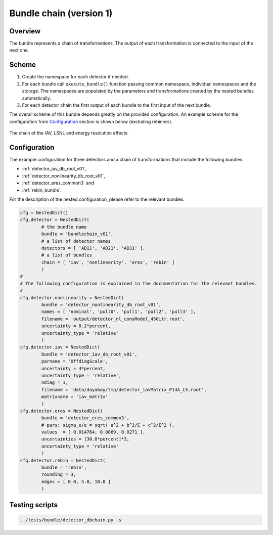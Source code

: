 .. _bundlechain_v01:

Bundle chain (version 1)
^^^^^^^^^^^^^^^^^^^^^^^^

Overview
""""""""

The bundle represents a chain of transformations. The output of each transformation is connected to the input of the
next one.

Scheme
""""""

1. Create the namespace for each detector if needed.
2. For each bundle call ``execute_bundle()`` function passing common namespace, individual namespaces and the storage.
   The namespaces are populated by the parameters and transformations created by the nested bundles automatically.
3. For each detector chain the first output of each bundle to the first input of the next bundle.

The overall scheme of this bundle depends greatly on the provided configuration. An example scheme for the configuration
from Configuration_ section is shown below (excluding rebinner).

.. figure:: ../../img/db_chain_scheme.png
   :scale: 25 %
   :align: center

   The chain of the IAV, LSNL and energy resolution effects.

Configuration
"""""""""""""

The example configuration for three detectors and a chain of transformations that include the following bundles:

* :ref:`detector_iav_db_root_v01`,
* :ref:`detector_nonlinearity_db_root_v01`,
* :ref:`detector_eres_common3` and
* :ref:`rebin_bundle`.

For the description of the nested configuration, please refer to the relevant bundles.

.. code-block:: python

    cfg = NestedDict()
    cfg.detector = NestedDict(
            # the bundle name
            bundle = 'bundlechain_v01',
            # a list of detector names
            detectors = [ 'AD11', 'AD21', 'AD31' ],
            # a list of bundles
            chain = [ 'iav', 'nonlinearity', 'eres', 'rebin' ]
            )
    #
    # The following configuration is explained in the documentation for the relevant bundles.
    #
    cfg.detector.nonlinearity = NestedDict(
            bundle = 'detector_nonlinearity_db_root_v01',
            names = [ 'nominal', 'pull0', 'pull1', 'pull2', 'pull3' ],
            filename = 'output/detector_nl_consModel_450itr.root',
            uncertainty = 0.2*percent,
            uncertainty_type = 'relative'
            )
    cfg.detector.iav = NestedDict(
            bundle = 'detector_iav_db_root_v01',
            parname = 'OffdiagScale',
            uncertainty = 4*percent,
            uncertainty_type = 'relative',
            ndiag = 1,
            filename = 'data/dayabay/tmp/detector_iavMatrix_P14A_LS.root',
            matrixname = 'iav_matrix'
            )
    cfg.detector.eres = NestedDict(
            bundle = 'detector_eres_common3',
            # pars: sigma_e/e = sqrt( a^2 + b^2/E + c^2/E^2 ),
            values  = [ 0.014764, 0.0869, 0.0271 ],
            uncertainties = [30.0*percent]*3,
            uncertainty_type = 'relative'
            )
    cfg.detector.rebin = NestedDict(
            bundle = 'rebin',
            rounding = 3,
            edges = [ 0.0, 5.0, 10.0 ]
            )

Testing scripts
"""""""""""""""

.. code-block:: sh

    ../tests/bundle/detector_dbchain.py -s




